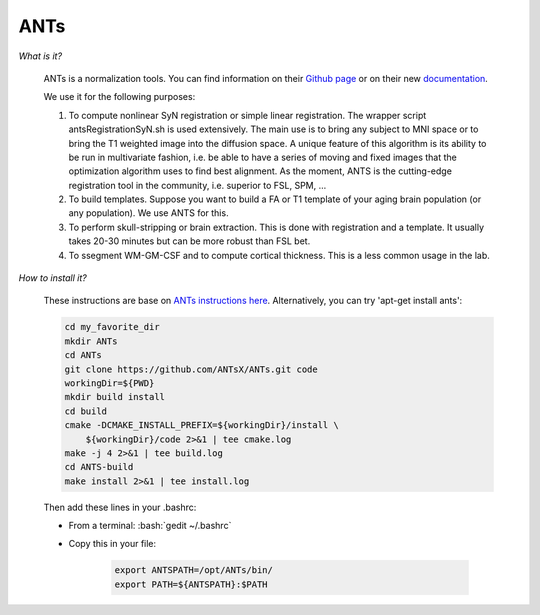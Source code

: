 .. _ref_ants:

ANTs
====

.. role:: bash(code)
   :language: bash

*What is it?*

    ANTs is a normalization tools. You can find information on their `Github page <https://github.com/ANTsX/ANTs>`_ or on their new `documentation <http://stnava.github.io/ANTsDoc/>`_.

    We use it for the following purposes:

    1. To compute nonlinear SyN registration or simple linear registration. The wrapper script antsRegistrationSyN.sh is used extensively. The main use is to bring any subject to MNI space or to bring the T1 weighted image into the diffusion space. A unique feature of this algorithm is its ability to be run in multivariate fashion, i.e. be able to have a series of moving and fixed images that the optimization algorithm uses to find best alignment.  As the moment, ANTS is the cutting-edge registration tool in the community, i.e. superior to FSL, SPM, ...
    2. To build templates. Suppose you want to build a FA or T1 template of your aging brain population (or any population). We use ANTS for this.
    3. To perform skull-stripping or brain extraction. This is done with registration and a template. It usually takes 20-30 minutes but can be more robust than FSL bet.
    4. To ssegment WM-GM-CSF and to compute cortical thickness. This is a less common usage in the lab.

*How to install it?*

    These instructions are base on `ANTs instructions here <https://github.com/ANTsX/ANTs/wiki/Compiling-ANTs-on-Linux-and-Mac-OS>`_. Alternatively, you can try 'apt-get install ants':

    .. code-block:: bash

        cd my_favorite_dir
        mkdir ANTs
        cd ANTs
        git clone https://github.com/ANTsX/ANTs.git code
        workingDir=${PWD}
        mkdir build install
        cd build
        cmake -DCMAKE_INSTALL_PREFIX=${workingDir}/install \
            ${workingDir}/code 2>&1 | tee cmake.log
        make -j 4 2>&1 | tee build.log
        cd ANTS-build
        make install 2>&1 | tee install.log

    Then add these lines in your .bashrc:

    - From a terminal: :bash:`gedit ~/.bashrc`
    - Copy this in your file:

        .. code-block:: bash

            export ANTSPATH=/opt/ANTs/bin/
            export PATH=${ANTSPATH}:$PATH